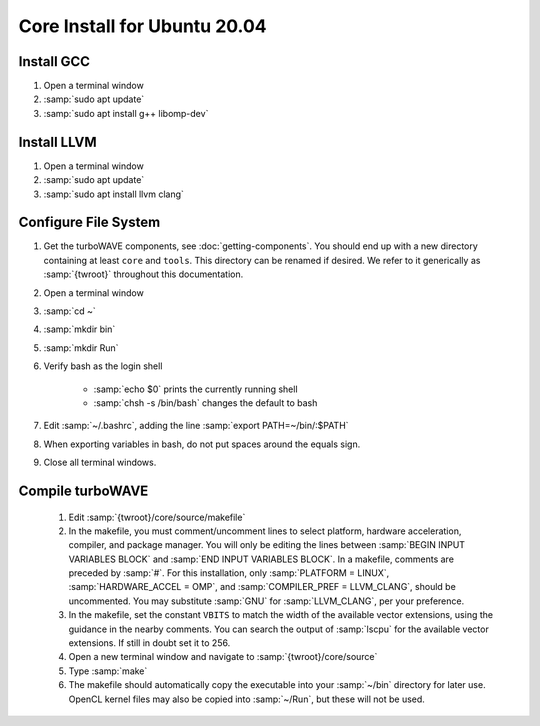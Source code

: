 Core Install for Ubuntu 20.04
=============================

Install GCC
-----------

#. Open a terminal window
#. :samp:`sudo apt update`
#. :samp:`sudo apt install g++ libomp-dev`

Install LLVM
------------

#. Open a terminal window
#. :samp:`sudo apt update`
#. :samp:`sudo apt install llvm clang`

Configure File System
---------------------

#. Get the turboWAVE components, see :doc:`getting-components`. You should end up with a new directory containing at least ``core`` and ``tools``.  This directory can be renamed if desired.  We refer to it generically as :samp:`{twroot}` throughout this documentation.
#. Open a terminal window
#. :samp:`cd ~`
#. :samp:`mkdir bin`
#. :samp:`mkdir Run`
#. Verify bash as the login shell

	* :samp:`echo $0` prints the currently running shell
	* :samp:`chsh -s /bin/bash` changes the default to bash

#. Edit :samp:`~/.bashrc`, adding the line :samp:`export PATH=~/bin/:$PATH`
#. When exporting variables in bash, do not put spaces around the equals sign.
#. Close all terminal windows.

Compile turboWAVE
-----------------

	#. Edit :samp:`{twroot}/core/source/makefile`
	#. In the makefile, you must comment/uncomment lines to select platform, hardware acceleration, compiler, and package manager.  You will only be editing the lines between :samp:`BEGIN INPUT VARIABLES BLOCK` and :samp:`END INPUT VARIABLES BLOCK`.  In a makefile, comments are preceded by :samp:`#`.  For this installation, only :samp:`PLATFORM = LINUX`, :samp:`HARDWARE_ACCEL = OMP`, and :samp:`COMPILER_PREF = LLVM_CLANG`, should be uncommented.  You may substitute :samp:`GNU` for :samp:`LLVM_CLANG`, per your preference.
	#. In the makefile, set the constant ``VBITS`` to match the width of the available vector extensions, using the guidance in the nearby comments.  You can search the output of :samp:`lscpu` for the available vector extensions.  If still in doubt set it to 256.
	#. Open a new terminal window and navigate to :samp:`{twroot}/core/source`
	#. Type :samp:`make`
	#. The makefile should automatically copy the executable into your :samp:`~/bin` directory for later use.  OpenCL kernel files may also be copied into :samp:`~/Run`, but these will not be used.
